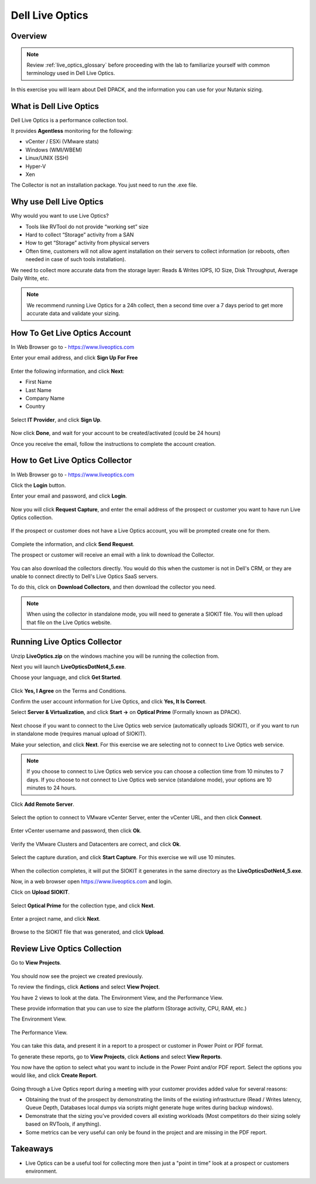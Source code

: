 .. _live_optics:

----------------
Dell Live Optics
----------------

Overview
++++++++

.. note::

  Review :ref:`live_optics_glossary` before proceeding with the lab to familiarize yourself with common terminology used in Dell Live Optics.

In this exercise you will learn about Dell DPACK, and the information you can use for your Nutanix sizing.

What is Dell Live Optics
++++++++++++++++++++++++

Dell Live Optics is a performance collection tool.

It provides **Agentless** monitoring for the following:

- vCenter / ESXi (VMware stats)
- Windows (WMI/WBEM)
- Linux/UNIX (SSH)
- Hyper-V
- Xen

The Collector is not an installation package. You just need to run the .exe file.

Why use Dell Live Optics
++++++++++++++++++++++++

Why would you want to use Live Optics?

- Tools like RVTool do not provide “working set” size
- Hard to collect “Storage” activity from a SAN
- How to get “Storage” activity from physical servers
- Often time, customers will not allow agent installation on their servers to collect information (or reboots, often needed in case of such tools installation).

We need to collect more accurate data from the storage layer: Reads & Writes IOPS, IO Size, Disk Throughput, Average Daily Write, etc.

.. note::

  We recommend running Live Optics for a 24h collect, then a second time over a 7 days period to get more accurate data and validate your sizing.

How To Get Live Optics Account
++++++++++++++++++++++++++++++

In Web Browser go to - https://www.liveoptics.com

Enter your email address, and click **Sign Up For Free**

.. figure:: images/live_optics_01.png

Enter the following information, and click **Next**:

- First Name
- Last Name
- Company Name
- Country

.. figure:: images/live_optics_02.png

Select **IT Provider**, and click **Sign Up**.

.. figure:: images/live_optics_03.png

Now click **Done**, and wait for your account to be created/activated (could be 24 hours)

Once you receive the email, follow the instructions to complete the account creation.

How to Get Live Optics Collector
++++++++++++++++++++++++++++++++

In Web Browser go to - https://www.liveoptics.com

Click the **Login** button.

Enter your email and password, and click **Login**.

.. figure:: images/live_optics_04.png

Now you will click **Request Capture**, and enter the email address of the prospect or customer you want to have run Live Optics collection.

.. figure:: images/live_optics_05.png .. figure:: images/live_optics_06.png

If the prospect or customer does not have a Live Optics account, you will be prompted create one for them.

.. figure:: images/live_optics_07.png

Complete the information, and click **Send Request**.

The prospect or customer will receive an email with a link to download the Collector.

.. figure:: images/live_optics_08.png

You can also download the collectors directly. You would do this when the customer is not in Dell's CRM, or they are unable to connect directly to Dell's Live Optics SaaS servers.

To do this, click on **Download Collectors**, and then download the collector you need.

.. figure:: images/live_optics_09.png

.. note::

  When using the collector in standalone mode, you will need to generate a SIOKIT file. You will then upload that file on the Live Optics website.

Running Live Optics Collector
+++++++++++++++++++++++++++++

Unzip **LiveOptics.zip** on the windows machine you will be running the collection from.

Next you will launch **LiveOpticsDotNet4_5.exe**.

Choose your language, and click **Get Started**.

.. figure:: images/live_optics_10.png

Click **Yes, I Agree** on the Terms and Conditions.

Confirm the user account information for Live Optics, and click **Yes, It Is Correct**.

Select **Server & Virtualization**, and click **Start ->** on **Optical Prime** (Formally known as DPACK).

.. figure:: images/live_optics_11.png

Next choose if you want to connect to the Live Optics web service (automatically uploads SIOKIT), or if you want to run in standalone mode (requires manual upload of SIOKIT).

Make your selection, and click **Next**. For this exercise we are selecting not to connect to Live Optics web service.

.. figure:: images/live_optics_12.png

.. note::

  If you choose to connect to Live Optics web service you can choose a collection time from 10 minutes to 7 days. If you choose to not connect to Live Optics web service (standalone mode), your options are 10 minutes to 24 hours.

Click **Add Remote Server**.

.. figure:: images/live_optics_13.png

Select the option to connect to VMware vCenter Server, enter the vCenter URL, and then click **Connect**.

.. figure:: images/live_optics_14.png

Enter vCenter username and password, then click **Ok**.

.. figure:: images/live_optics_15.png

Verify the VMware Clusters and Datacenters are correct, and click **Ok**.

.. figure:: images/live_optics_16.png

Select the capture duration, and click **Start Capture**. For this exercise we will use 10 minutes.

.. figure:: images/live_optics_17.png

When the collection completes, it will put the SIOKIT it generates in the same directory as the **LiveOpticsDotNet4_5.exe**.

Now, in a web browser open https://www.liveoptics.com and login.

Click on **Upload SIOKIT**.

.. figure:: images/live_optics_18.png

Select **Optical Prime** for the collection type, and click **Next**.

.. figure:: images/live_optics_19.png

Enter a project name, and click **Next**.

.. figure:: images/live_optics_20.png

Browse to the SIOKIT file that was generated, and click **Upload**.

.. figure:: images/live_optics_21.png

Review Live Optics Collection
+++++++++++++++++++++++++++++

Go to **View Projects**.

.. figure:: images/live_optics_22.png

You should now see the project we created previously.

To review the findings, click **Actions** and select **View Project**.

You have 2 views to look at the data. The Environment View, and the Performance View.

These provide information that you can use to size the platform (Storage activity, CPU, RAM, etc.)

The Environment View.

.. figure:: images/live_optics_23.png

The Performance View.

.. figure:: images/live_optics_24.png

You can take this data, and present it in a report to a prospect or customer in Power Point or PDF format.

To generate these reports, go to **View Projects**, click **Actions** and select **View Reports**.

You now have the option to select what you want to include in the Power Point and/or PDF report. Select the options you would like, and click **Create Report**.

.. figure:: images/live_optics_25.png

Going through a Live Optics report during a meeting with your customer provides added value for several reasons:

- Obtaining the trust of the prospect by demonstrating the limits of the existing infrastructure (Read / Writes latency, Queue Depth, Databases local dumps via scripts might generate huge writes during backup windows).
- Demonstrate that the sizing you’ve provided covers all existing workloads (Most competitors do their sizing solely based on RVTools, if anything).
- Some metrics can be very useful can only be found in the project and are missing in the PDF report.

Takeaways
+++++++++

- Live Optics can be a useful tool for collecting more then just a "point in time" look at a prospect or customers environment.
